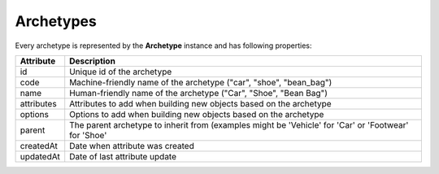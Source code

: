 Archetypes
==========

Every archetype is represented by the **Archetype** instance and has following properties:

+--------------+------------------------------------------------------------------------------------------------------+
| Attribute    | Description                                                                                          |
+==============+======================================================================================================+
| id           | Unique id of the archetype                                                                           |
+--------------+------------------------------------------------------------------------------------------------------+
| code         | Machine-friendly name of the archetype ("car", "shoe", "bean_bag")                                   |
+--------------+------------------------------------------------------------------------------------------------------+
| name         | Human-friendly name of the archetype ("Car", "Shoe", "Bean Bag")                                     |
+--------------+------------------------------------------------------------------------------------------------------+
| attributes   | Attributes to add when building new objects based on the archetype                                   |
+--------------+------------------------------------------------------------------------------------------------------+
| options      | Options to add when building new objects based on the archetype                                      |
+--------------+------------------------------------------------------------------------------------------------------+
| parent       | The parent archetype to inherit from (examples might be 'Vehicle' for 'Car' or 'Footwear' for 'Shoe' |
+--------------+------------------------------------------------------------------------------------------------------+
| createdAt    | Date when attribute was created                                                                      |
+--------------+------------------------------------------------------------------------------------------------------+
| updatedAt    | Date of last attribute update                                                                        |
+--------------+------------------------------------------------------------------------------------------------------+
